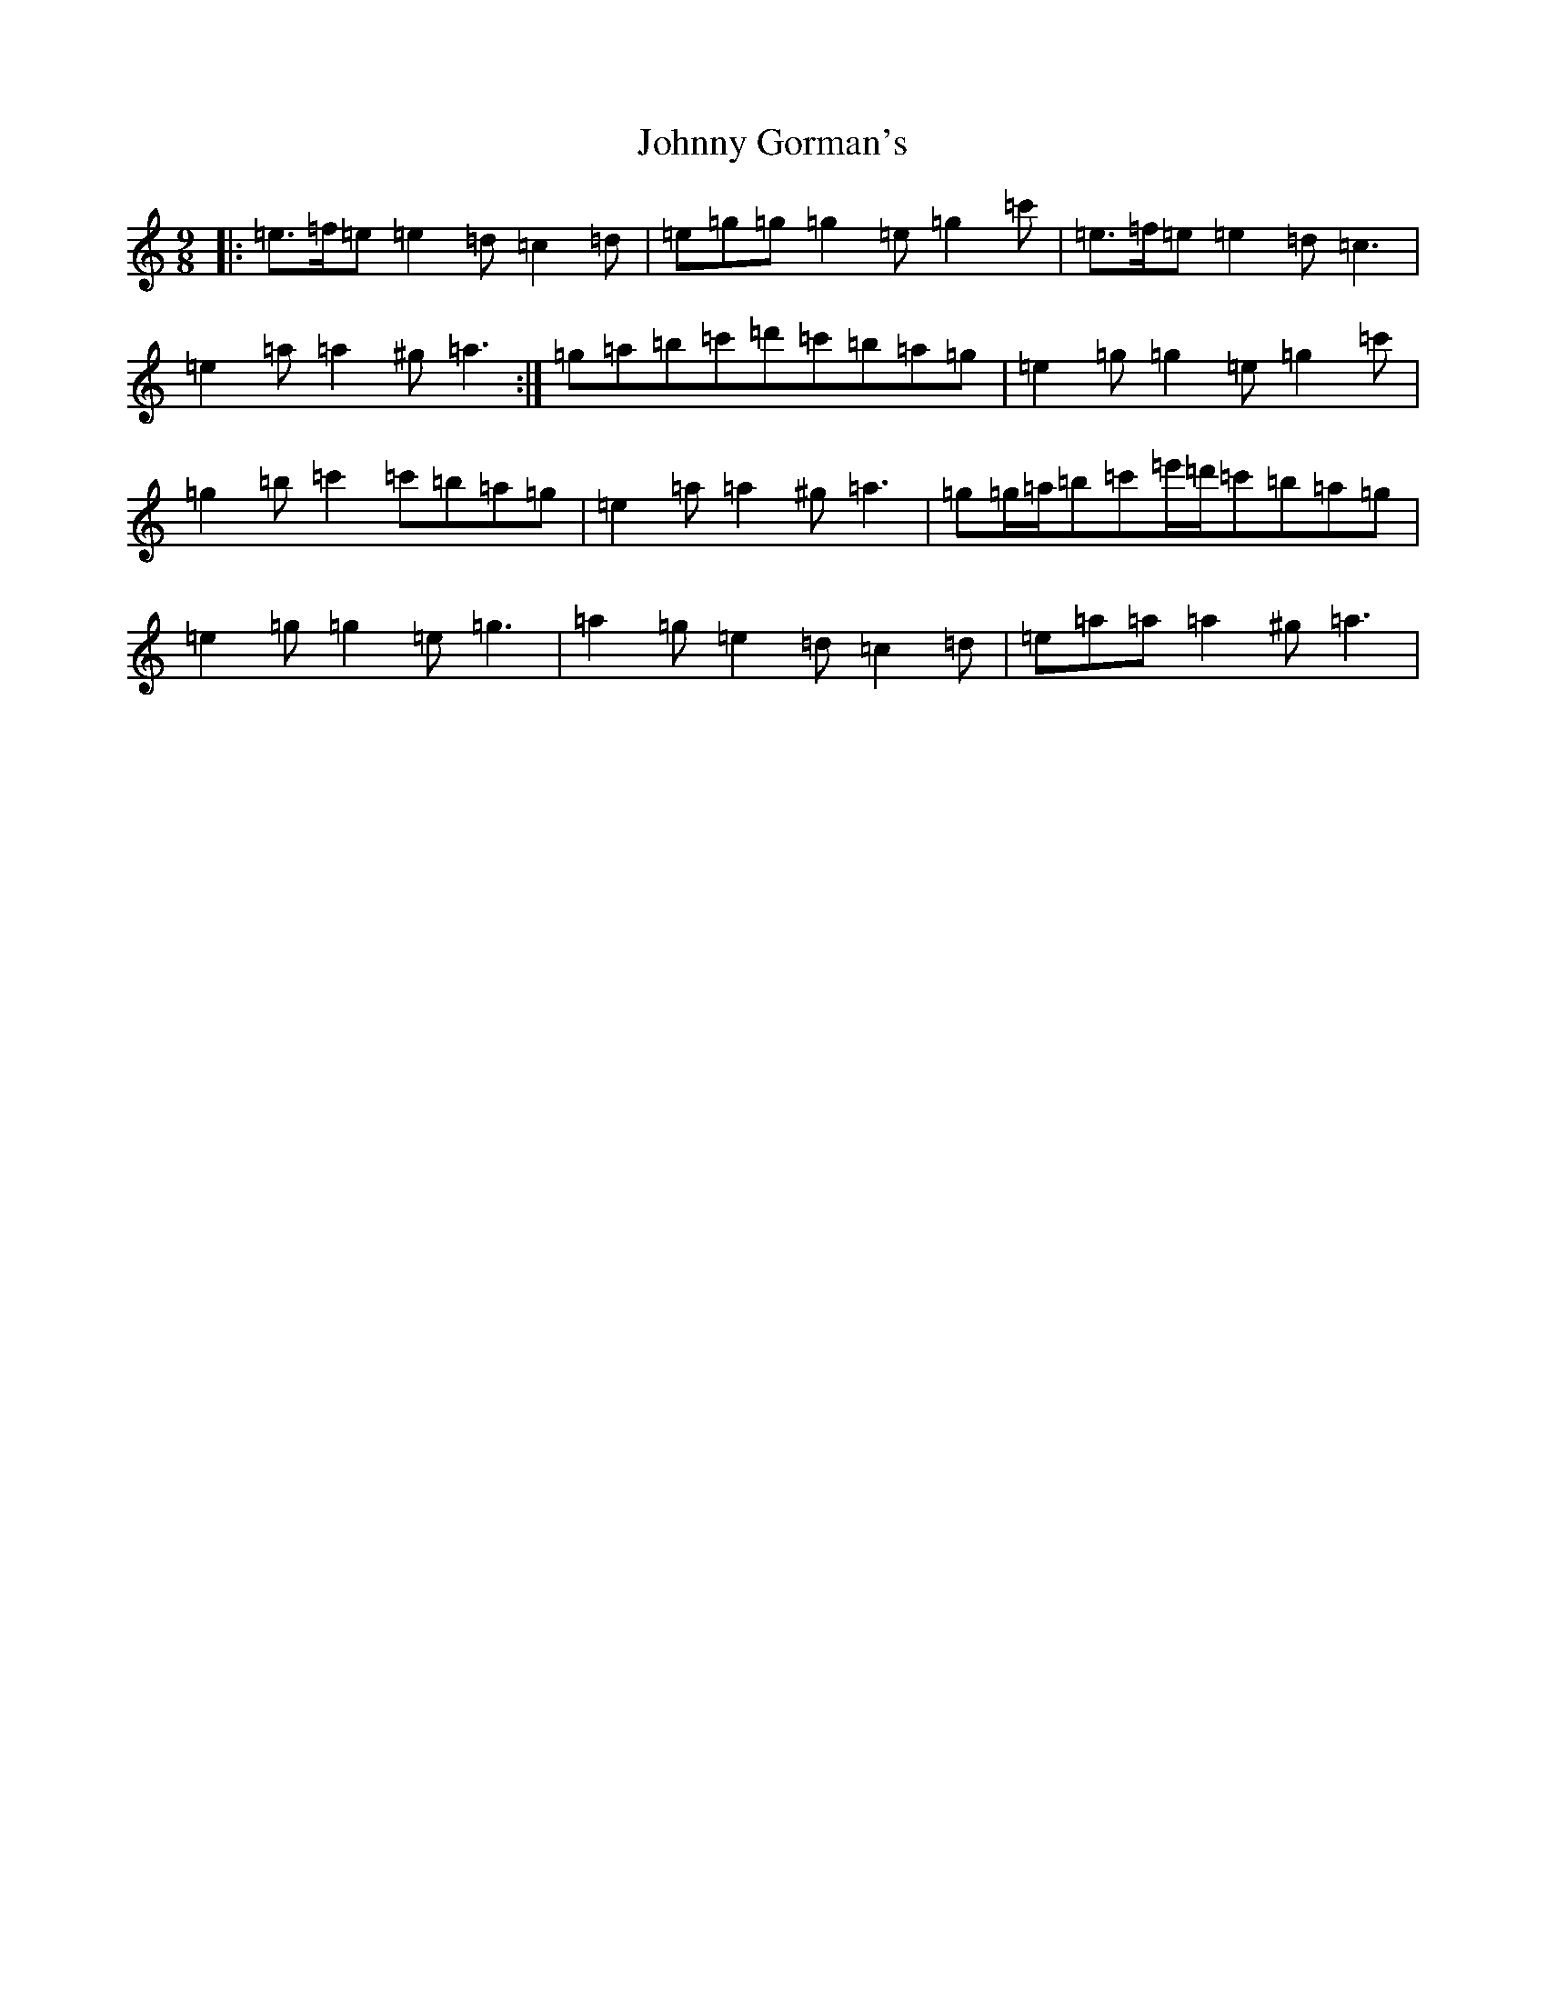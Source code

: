 X: 21120
T: Johnny Gorman's
S: https://thesession.org/tunes/8187#setting19373
Z: G Major
R: barndance
M:9/8
L:1/8
K: C Major
|:=e>=f=e=e2=d=c2=d|=e=g=g=g2=e=g2=c'|=e>=f=e=e2=d=c3|=e2=a=a2^g=a3:|=g=a=b=c'=d'=c'=b=a=g|=e2=g=g2=e=g2=c'|=g2=b=c'2=c'=b=a=g|=e2=a=a2^g=a3|=g=g/2=a/2=b=c'=e'/2=d'/2=c'=b=a=g|=e2=g=g2=e=g3|=a2=g=e2=d=c2=d|=e=a=a=a2^g=a3|